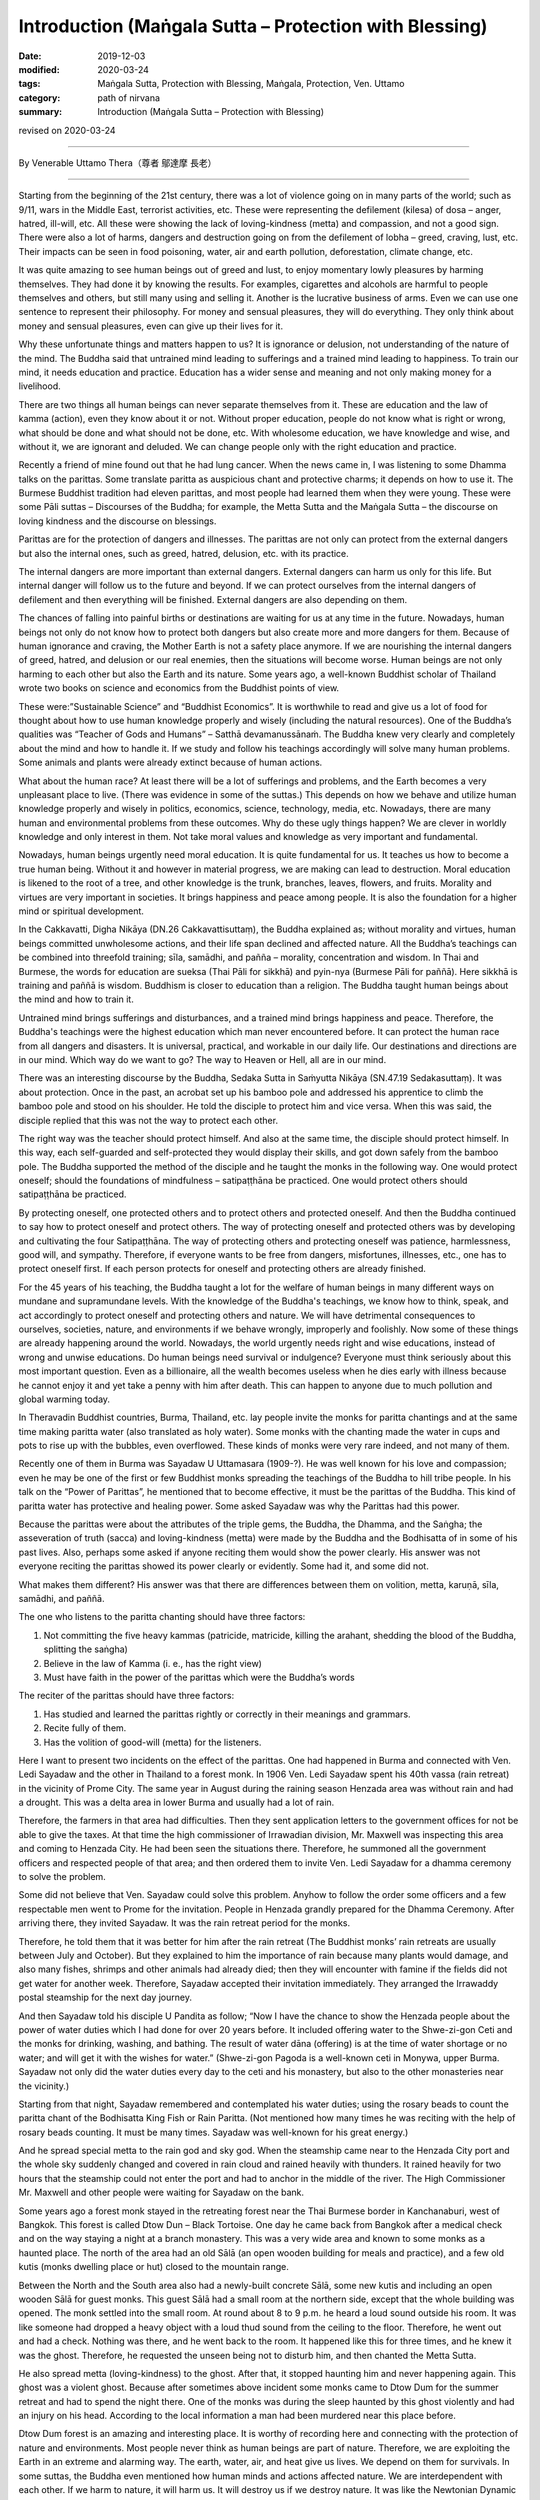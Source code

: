 ===============================================================================
Introduction (Maṅgala Sutta – Protection with Blessing)
===============================================================================

:date: 2019-12-03
:modified: 2020-03-24
:tags: Maṅgala Sutta, Protection with Blessing, Maṅgala, Protection, Ven. Uttamo
:category: path of nirvana
:summary: Introduction (Maṅgala Sutta – Protection with Blessing)

revised on 2020-03-24

------

By Venerable Uttamo Thera（尊者 鄔達摩 長老）

------

Starting from the beginning of the 21st century, there was a lot of violence going on in many parts of the world; such as 9/11, wars in the Middle East, terrorist activities, etc. These were representing the defilement (kilesa) of dosa – anger, hatred, ill-will, etc. All these were showing the lack of loving-kindness (metta) and compassion, and not a good sign. There were also a lot of harms, dangers and destruction going on from the defilement of lobha – greed, craving, lust, etc. Their impacts can be seen in food poisoning, water, air and earth pollution, deforestation, climate change, etc.

It was quite amazing to see human beings out of greed and lust, to enjoy momentary lowly pleasures by harming themselves. They had done it by knowing the results. For examples, cigarettes and alcohols are harmful to people themselves and others, but still many using and selling it. Another is the lucrative business of arms. Even we can use one sentence to represent their philosophy. For money and sensual pleasures, they will do everything. They only think about money and sensual pleasures, even can give up their lives for it.

Why these unfortunate things and matters happen to us? It is ignorance or delusion, not understanding of the nature of the mind. The Buddha said that untrained mind leading to sufferings and a trained mind leading to happiness. To train our mind, it needs education and practice. Education has a wider sense and meaning and not only making money for a livelihood.

There are two things all human beings can never separate themselves from it. These are education and the law of kamma (action), even they know about it or not. Without proper education, people do not know what is right or wrong, what should be done and what should not be done, etc. With wholesome education, we have knowledge and wise, and without it, we are ignorant and deluded. We can change people only with the right education and practice.

Recently a friend of mine found out that he had lung cancer. When the news came in, I was listening to some Dhamma talks on the parittas. Some translate paritta as auspicious chant and protective charms; it depends on how to use it. The Burmese Buddhist tradition had eleven parittas, and most people had learned them when they were young. These were some Pāli suttas – Discourses of the Buddha; for example, the Metta Sutta and the Maṅgala Sutta – the discourse on loving kindness and the discourse on blessings.

Parittas are for the protection of dangers and illnesses. The parittas are not only can protect from the external dangers but also the internal ones, such as greed, hatred, delusion, etc. with its practice.

The internal dangers are more important than external dangers. External dangers can harm us only for this life. But internal danger will follow us to the future and beyond. If we can protect ourselves from the internal dangers of defilement and then everything will be finished. External dangers are also depending on them.

The chances of falling into painful births or destinations are waiting for us at any time in the future. Nowadays, human beings not only do not know how to protect both dangers but also create more and more dangers for them. Because of human ignorance and craving, the Mother Earth is not a safety place anymore. If we are nourishing the internal dangers of greed, hatred, and delusion or our real enemies, then the situations will become worse. Human beings are not only harming to each other but also the Earth and its nature. Some years ago, a  well-known Buddhist scholar of Thailand wrote two books on science and economics from the Buddhist points of view.

These were:”Sustainable Science” and “Buddhist Economics”. It is worthwhile to read and give us a lot of food for thought about how to use human knowledge properly and wisely (including the natural resources). One of the Buddha’s qualities was “Teacher of Gods and Humans” – Satthā devamanussānaṁ. The Buddha knew very clearly and completely about the mind and how to handle it. If we study and follow his teachings accordingly will solve many human problems. Some animals and plants were already extinct because of human actions.

What about the human race? At least there will be a lot of sufferings and problems, and the Earth becomes a very unpleasant place to live. (There was evidence in some of the suttas.) This depends on how we behave and utilize human knowledge properly and wisely in politics, economics, science, technology, media, etc. Nowadays, there are many human and environmental problems from these outcomes. Why do these ugly things happen? We are clever in worldly knowledge and only interest in them. Not take moral values and knowledge as very important and fundamental.

Nowadays, human beings urgently need moral education. It is quite fundamental for us. It teaches us how to become a true human being. Without it and however in material progress, we are making can lead to destruction. Moral education is likened to the root of a tree, and other knowledge is the trunk, branches, leaves, flowers, and fruits. Morality and virtues are very important in societies. It brings happiness and peace among people. It is also the foundation for a higher mind or spiritual development.

In the Cakkavatti, Digha Nikāya (DN.26 Cakkavattisuttaṃ), the Buddha explained as; without morality and virtues, human beings committed unwholesome actions, and their life span declined and affected nature. All the Buddha’s teachings can be combined into threefold training; sīla, samādhi, and pañña – morality, concentration and wisdom. In Thai and Burmese, the words for education are sueksa (Thai Pāli for sikkhā) and pyin-nya (Burmese Pāli for paññā). Here sikkhā is training and paññā is wisdom. Buddhism is closer to education than a religion. The Buddha taught human beings about the mind and how to train it.

Untrained mind brings sufferings and disturbances, and a trained mind brings happiness and peace. Therefore, the Buddha's teachings were the highest education which man never encountered before. It can protect the human race from all dangers and disasters. It is universal, practical, and workable in our daily life. Our destinations and directions are in our mind. Which way do we want to go? The way to Heaven or Hell, all are in our mind.

There was an interesting discourse by the Buddha, Sedaka Sutta in Saṁyutta Nikāya (SN.47.19 Sedakasuttaṃ). It was about protection. Once in the past, an acrobat set up his bamboo pole and addressed his apprentice to climb the bamboo pole and stood on his shoulder. He told the disciple to protect him and vice versa. When this was said, the disciple replied that this was not the way to protect each other.

The right way was the teacher should protect himself. And also at the same time, the disciple should protect himself. In this way, each self-guarded and self-protected they would display their skills, and got down safely from the bamboo pole. The Buddha supported the method of the disciple and he taught the monks in the following way. One would protect oneself; should the foundations of mindfulness – satipaṭṭhāna be practiced. One would protect others should satipaṭṭhāna be practiced.

By protecting oneself, one protected others and to protect others and protected oneself. And then the Buddha continued to say how to protect oneself and protect others. The way of protecting oneself and protected others was by developing and cultivating the four Satipaṭṭhāna. The way of protecting others and protecting oneself was patience, harmlessness, good will, and sympathy. Therefore, if everyone wants to be free from dangers, misfortunes, illnesses, etc., one has to protect oneself first. If each person protects for oneself and protecting others are already finished.

For the 45 years of his teaching, the Buddha taught a lot for the welfare of human beings in many different ways on mundane and supramundane levels. With the knowledge of the Buddha's teachings, we know how to think, speak, and act accordingly to protect oneself and protecting others and nature. We will have detrimental consequences to ourselves, societies, nature, and environments if we behave wrongly, improperly and foolishly. Now some of these things are already happening around the world. Nowadays, the world urgently needs right and wise educations, instead of wrong and unwise educations. Do human beings need survival or indulgence? Everyone must think seriously about this most important question. 
Even as a billionaire, all the wealth becomes useless when he dies early with illness because he cannot enjoy it and yet take a penny with him after death. This can happen to anyone due to much pollution and global warming today.

In Theravadin Buddhist countries, Burma, Thailand, etc. lay people invite the monks for paritta chantings and at the same time making paritta water (also translated as holy water). Some monks with the chanting made the water in cups and pots to rise up with the bubbles, even overflowed. These kinds of monks were very rare indeed, and not many of them.

Recently one of them in Burma was Sayadaw U Uttamasara (1909-?).
He was well known for his love and compassion; even he may be one of the first or few Buddhist monks spreading the teachings of the Buddha to hill tribe people. In his talk on the “Power of Parittas”, he mentioned that to become effective, it must be the parittas of the Buddha. This kind of paritta water has protective and healing power. Some asked Sayadaw was why the Parittas had this power.

Because the parittas were about the attributes of the triple gems, the Buddha, the Dhamma, and the Saṅgha; the asseveration of truth (sacca) and loving-kindness (metta) were made by the Buddha and the Bodhisatta of in some of his past lives. Also, perhaps some asked if anyone reciting them would show the power clearly. His answer was not everyone reciting the parittas showed its power clearly or evidently. Some had it, and some did not.

What makes them different? His answer was that there are differences between them on volition, metta, karuṇā, sīla, samādhi, and paññā. 

The one who listens to the paritta chanting should have three factors:

1. Not committing the five heavy kammas (patricide, matricide, killing the arahant, shedding the blood of the Buddha, splitting the saṅgha)

2. Believe in the law of Kamma (i. e., has the right view)

3. Must have faith in the power of the parittas which were the Buddha’s words

The reciter of the parittas should have three factors:

1. Has studied and learned the parittas rightly or correctly in their meanings and grammars.

2. Recite fully of them.

3. Has the volition of good-will (metta) for the listeners.

Here I want to present two incidents on the effect of the parittas. One had happened in Burma and connected with Ven. Ledi Sayadaw and the other in Thailand to a forest monk. In 1906 Ven. Ledi Sayadaw spent his 40th vassa (rain retreat) in the vicinity of Prome City. The same year in August during the raining season Henzada area was without rain and had a drought. This was a delta area in lower Burma and usually had a lot of rain.

Therefore, the farmers in that area had difficulties. Then they sent application letters to the government offices for not be able to give the taxes. At that time the high commissioner of Irrawadian division, Mr. Maxwell was inspecting this area and coming to Henzada City. He had been seen the situations there. Therefore, he summoned all the government officers and respected people of that area; and then ordered them to invite Ven. Ledi Sayadaw for a dhamma ceremony to solve the problem.

Some did not believe that Ven. Sayadaw could solve this problem. Anyhow to follow the order some officers and a few respectable men went to Prome for the invitation. People in Henzada grandly prepared for the Dhamma Ceremony. After arriving there, they invited Sayadaw. It was the rain retreat period for the monks.

Therefore, he told them that it was better for him after the rain retreat (The Buddhist monks’ rain retreats are usually between July and October). But they explained to him the importance of rain because many plants would damage, and also many fishes, shrimps and other animals had already died; then they will encounter with famine if the fields did not get water for another week. Therefore, Sayadaw accepted their invitation immediately. They arranged the Irrawaddy postal steamship for the next day journey.

And then Sayadaw told his disciple U Pandita as follow; “Now I have the chance to show the Henzada people about the power of water duties which I had done for over 20 years before. It included offering water to the Shwe-zi-gon Ceti and the monks for drinking, washing, and bathing. The result of water dāna (offering) is at the time of water shortage or no water; and will get it with the wishes for water.” (Shwe-zi-gon Pagoda is a well-known ceti in Monywa, upper Burma. Sayadaw not only did the water duties every day to the ceti and his monastery, but also to the other monasteries near the vicinity.)

Starting from that night, Sayadaw remembered and contemplated his water duties; using the rosary beads to count the paritta chant of the Bodhisatta King Fish or Rain Paritta. (Not mentioned how many times he was reciting with the help of rosary beads counting. It must be many times. Sayadaw was well-known for his great energy.)

And he spread special metta to the rain god and sky god. When the steamship came near to the Henzada City port and the whole sky suddenly changed and covered in rain cloud and rained heavily with thunders. It rained heavily for two hours that the steamship could not enter the port and had to anchor in the middle of the river. The High Commissioner Mr. Maxwell and other people were waiting for Sayadaw on the bank.

Some years ago a forest monk stayed in the retreating forest near the Thai Burmese border in Kanchanaburi, west of Bangkok. This forest is called Dtow Dun – Black Tortoise. One day he came back from Bangkok after a medical check and on the way staying a night at a branch monastery. This was a very wide area and known to some monks as a haunted place. The north of the area had an old Sālā (an open wooden building for meals and practice), and a few old kutis (monks dwelling place or hut) closed to the mountain range.

Between the North and the South area also had a  newly-built concrete Sālā, some new kutis and including an open wooden Sālā for guest monks. This guest Sālā had a small room at the northern side, except that the whole building was opened. The monk settled into the small room. At round about 8 to 9 p.m. he heard a loud sound outside his room. It was like someone had dropped a heavy object with a loud thud sound from the ceiling to the floor. Therefore, he went out and had a check. Nothing was there, and he went back to the room. It happened like this for three times, and he knew it was the ghost. Therefore, he requested the unseen being not to disturb him, and then chanted the Metta Sutta.

He also spread metta (loving-kindness) to the ghost. After that, it stopped haunting him and never happening again. This ghost was a violent ghost. Because after sometimes above incident some monks came to Dtow Dum for the summer retreat and had to spend the night there. One of the monks was during the sleep haunted by this ghost violently and had an injury on his head. According to the local information a man had been murdered near this place before.

Dtow Dum forest is an amazing and interesting place. It is worthy of recording here and connecting with the protection of nature and environments. Most people never think as human beings are part of nature. Therefore, we are exploiting the Earth in an extreme and alarming way. The earth, water, air, and heat give us lives. We depend on them for survivals. In some suttas, the Buddha even mentioned how human minds and actions affected nature. We are interdependent with each other. If we harm to nature, it will harm us. It will destroy us if we destroy nature. It was like the Newtonian Dynamic Law, action to reaction. Negative action has a negative result. Positive action has a positive result.

A Japanese scientist had already made many researches on this point of how our mind states affected the water crystals. The Mother Earth is likened to a physical body. If any part of the body is damaged or harmed, it cannot function properly or even dies. We should have gratitude to her because it cares us like a mother. Ingratitude is the sign of an inferior person and has no good future for him. Therefore, , to survive and have a future, human beings must take care and look after the Earth.

Even though Dtow Dum is not a virgin forest, a lot of wild animals still living there. The forest monks and some important lay people had tried to protect it from destruction. A businesswoman had a contract and mining of tin-tungsten ore in this area already for some years. Later she invited two forest monks and established a forest monastery there to protect the forest. It started the project in 1994. Two kutis (monk dwelling huts) and an open sālā were built on the top of the hill. The open sālā was on the edge of the hill and overlooked the valley with the green forest. It was used as a meditation and meeting hall. And an open eating hall was also built at the base of the hill.

Later an inner Sālā also was built deep into the forest for the monks during the summer retreat. Because Northeast Thailand was so hot that unpleasant with the heat there. Therefore, every year a group of monks comes down here for two months to stay in the deep forest for practice. Usually, they come here in March and go back to Northeast Thailand before the Vesak (Vesākha). (Vesak is the full moon day of May and celebrating for the birth, enlightened and passing away of the Buddha). Every year before the monks come here for a summer retreat; the miners help to build some bamboo platforms across the deep forest. There are a lot of big bamboos in this forest.

Some of these big bamboos are the homes of tiny squirrels. These are lovely and cute little creatures; never being seen in day time for moving around. In the beginning, we do not know that these small rounded holes are their homes. At night when I looked into it with torchlight and found the cute little creature inside curiously looking back at you with the bright eyes. In Rājagaha King Bimbisāra offered the Bamboo Grove forest monastery to the Buddha and the Saṅgha and mentioned it as the Squirrel’s Sanctuary. Did it have any connection with these cute little creatures?

From the eating hall to the mine area had to walk a few hours along the rugged stony stream road, and only four wheels drive car could be used. In 1994 and 1995 there were heavy raining that even could not go in and out with cars. The mainstream was roaring down by carrying rocks and tree trunks along the way. Most bamboo bridges were carrying away by water, and two monks stayed there could not go down for the meal (They ate one meal a day at 8 a.m.)

Therefore, some miners had to carry some foods for them. The mine owner could not go out for buying foods and rice for the monks. To solve this problem, an army helicopter brought some rice bags for the monks and the miners. So the forest monks had to eat only forest vegetables for sometimes.

This was the tropical rain forest and teeming with wildlife. Such as elephants, bears, tigers (including black leopard), tapirs, forest pigs, deer, monkeys, a squirrel liked animal without tail, three or four times bigger than a large squirrel with the plump body and yellow furs, bamboo squirrels, white snakes, boas, green bamboo vipers etc. (There can also be other animals). We invited bird watchers from Bangkok and with their research found out over 200 species of birds in this area. There are two species of hornbills, white and yellow. The white hornbill is bigger and when flying making a loud flapping sound in the air. Mostly they are flying in a small group.

There are also many songbirds. Once time I heard a small bird making the sound like playing with a flute. There were also some harmful insects; such as ticks appear in winter and some are too small that cannot see with the naked eyes. Only after biting with tiny red spots appeared and very itchy; leeches appear in raining season; gnats; bees; some insects had very poisonous stings; and with both types of malaria mosquitoes. Some monks and miners were contracted with malaria very often. Before the monks came here some miners and their family members died with the disease.

There were not much majestically tall trees had left. Its trunk was straight and good for building a house. There were three incidents encountered with big cats. There was a white tiger’s family living in this forest. In 1996, January 16th (this was also the day when Ajahn Cha passed away in 1992, a monk after his morning meal went up to the hill. On the way, he met three white tigers from a stone throw distance. They crossed the path from right to left under the bright sun and looked very majestic. 

There was forest fire during the summer time   with very hot temperature. One time at the base of the hill, some miners caught a white tiger cub. At that time, there was a forest fire burning. Therefore, the miners’ tried to extinguish it. Then they saw the white mother tiger, and two cubs tried to escape the fire. The 3rd time was during the two months summer retreated period. One night a western novice went back to the deep forest from the outer sālā holding a candle lamp.

Unexpectedly he met a big black cat watching at him quietly near his path. He was so frightened that he did not know what to do. (You cannot run at night with a dim light candle lamp) With his whole body was shaking, he had to move on. He had escaped the danger but became sick. Most humans fear wild beasts. Man is more dangerous than beasts. Man is not only dangerous for animals, even to one’s fellow human beings and nature. (There is a lot of contemplation on this point in modern-day situations.)

Man can create heavens and hells on this planet and even can transcend them. It depends on the types of education we follow. There was a major stream coming down from the inside deep forest which other side was the Thai-Burmese border. This stream was coming down towards the mining area. On half way of the hill, the stream passed through a high cliff and  created a big waterfall. Its sound could be heard very clearly during the night because the whole area was very quiet.

The stream water was cool and clear like a crystal. Staying in this forest after a few years and it became an unforgettable place for a forest monk. Sometimes I went to the city of Bangkok could feel the great differences between the natural life in the forest and artificial life in the big city. The life with nature was peaceful and calm, with joy and happiness which any material progress, science, and technology could never bring about to man. It even can increase greed, hatred, and delusion, which create a lot of sufferings if we cannot use them wisely or properly.

This point everyone knows, and no-one can deny about it. Earth, air, water pollution, climate changes, more natural disasters, chemicals in the food chain, weapons of mass destruction, 21st-century terrorism, and polluted media, etc. there is no end to mention about them. These facts are the outcomes of the human mind. Without our polluted minds, these things cannot arise. Living in nature sometimes only can be realized that man is part of nature. If nature survives, then man can survive. If nature is destroyed, then we are in destruction. We are in interdependence and mutually co-existing. Therefore, protecting oneself and one protects others and nature. There is a question arising in my mind. Why Dtow Dum a small area is teeming with wildlife? This is my contemplation.

Because human beings had destroyed a lot of forests and these animals needed a place for survival. Therefore, they had to be moved into any forest to survive. It was very similar today refugee problems in the Middle East, Africa, parts of Asia, and Latin America. For their survivals, these refugees had to move into Europe and surrounding countries.

All these external problems were warning human beings to be careful with our behaviors and actions, from politics, economics, sciences, technologies, media, etc. So all are coming back to our minds, wise educations, and actions. By protecting oneself, one protects others and nature. One more question is arisen in my mind. Where are we going to live if the Earth is becoming uninhabitable? It is not a myth. It is a reality and sooner or later will become a truth. Who can answer and solve this most important problem? Now we all are at the breaking point we still have time to correct ourselves, otherwise it is only in suicidal situation.

The following dhamma reflections are from two main sources; from the dhamma talks by two Burmese Bhikkhus; Ven. Sayadaw Dr. Nandamalarbhivamsa and Sayadaw Uttama; using their talks and dhamma from other sources for the reflection and contemplation. If there is something wrong or mistakes; then all of them are mine and nothing to do with others. Contemplation and reflection are very important parts of Buddhist practice. It is very good for dealing with problems in daily life. If it becomes a habit, it will strengthen our wisdom faculties.

It can also be called yoniso manasikāra – wise attention, proper attention, careful attention, which is the forerunner of paññā – wisdom. With unwise attention, defilement arise and increasing them if they have already arisen. And wise attention is the opposite. My main attention is on the three parittas or suttas; Maṅgala Sutta, Metta Sutta, and Khandha Sutta. Maṅgala Sutta – the discourse on blessings was dealing with the ways of different levels of blessing, from mundane to supramundane levels of achievements.

Metta and Khandha Suttas – the discourses on good-will, loving-kindness, loving friendliness, and snakes are dealing with love and kindness to all living beings, which today world urgently need because there are a lot of conflicts and violence going on like severe climate changes. The Buddha’s teachings or educations are the best medicines for all the ills of human beings.

------

revised on 2020-03-24; cited from https://oba.org.tw/viewtopic.php?f=22&t=4702&p=36763#p36764 (posted on 2019-09-09)

------

- `Content <{filename}content-of-protection-with-blessings%zh.rst>`__ of "Maṅgala Sutta – Protection with Blessing"

------

- `Content <{filename}../publication-of-ven-uttamo%zh.rst>`__ of Publications of Ven. Uttamo

------

**According to the translator— Ven. Uttamo's words, this is strictly for free distribution only, as a gift of Dhamma—Dhamma Dāna. You may re-format, reprint, translate, and redistribute this work in any medium.**

..
  2020-03-24 rev. the 2nd proofread by bhante
  2020-02-27 add & rev. proofread for-2nd-proved-by-bhante
  2019-11-13  create rst; finish: 12-03; post on 2019-12-0
